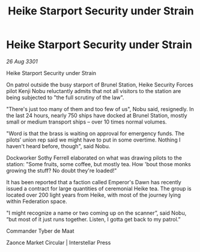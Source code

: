 :PROPERTIES:
:ID:       e4db9e93-b21c-4963-9f30-ac01b6bb8883
:END:
#+title: Heike Starport Security under Strain
#+filetags: :galnet:

* Heike Starport Security under Strain

/26 Aug 3301/

Heike Starport Security under Strain 
 
On patrol outside the busy starport of Brunel Station, Heike Security Forces pilot Kenji Nobu reluctantly admits that not all visitors to the station are being subjected to "the full scrutiny of the law". 

"There's just too many of them and too few of us", Nobu said, resignedly. In the last 24 hours, nearly 750 ships have docked at Brunel Station, mostly small or medium transport ships – over 10 times normal volumes. 

"Word is that the brass is waiting on approval for emergency funds. The pilots’ union rep said we might have to put in some overtime. Nothing I haven't heard before, though", said Nobu. 

Dockworker Sothy Ferrell elaborated on what was drawing pilots to the station: "Some fruits, some coffee, but mostly tea. How 'bout those monks growing the stuff? No doubt they're loaded!" 

It has been reported that a faction called Emperor's Dawn has recently issued a contract for large quantities of ceremonial Heike tea. The group is located over 200 light years from Heike, with most of the journey lying within Federation space. 

"I might recognize a name or two coming up on the scanner”, said Nobu, “but most of it just runs together. Listen, I gotta get back to my patrol.” 

Commander Tyber de Maat 

Zaonce Market Circular | Interstellar Press

